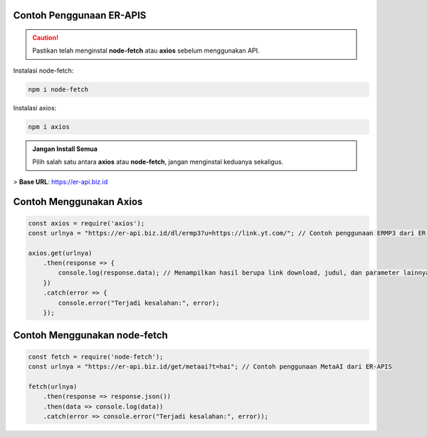 Contoh Penggunaan ER-APIS
=========================

.. caution::
    Pastikan telah menginstal **node-fetch** atau **axios** sebelum menggunakan API.

Instalasi node-fetch:

.. code-block:: bash

    npm i node-fetch

Instalasi axios:

.. code-block:: bash

    npm i axios

.. admonition:: Jangan Install Semua
    :class: tip

    Pilih salah satu antara **axios** atau **node-fetch**, jangan menginstal keduanya sekaligus.

> **Base URL**: https://er-api.biz.id

Contoh Menggunakan Axios
========================

.. code-block:: javascript

    const axios = require('axios');
    const urlnya = "https://er-api.biz.id/dl/ermp3?u=https://link.yt.com/"; // Contoh penggunaan ERMP3 dari ER-APIS
    
    axios.get(urlnya)
        .then(response => {
            console.log(response.data); // Menampilkan hasil berupa link download, judul, dan parameter lainnya
        })
        .catch(error => {
            console.error("Terjadi kesalahan:", error);
        });

Contoh Menggunakan node-fetch
=============================

.. code-block:: javascript

    const fetch = require('node-fetch');
    const urlnya = "https://er-api.biz.id/get/metaai?t=hai"; // Contoh penggunaan MetaAI dari ER-APIS
    
    fetch(urlnya)
        .then(response => response.json())
        .then(data => console.log(data))
        .catch(error => console.error("Terjadi kesalahan:", error));